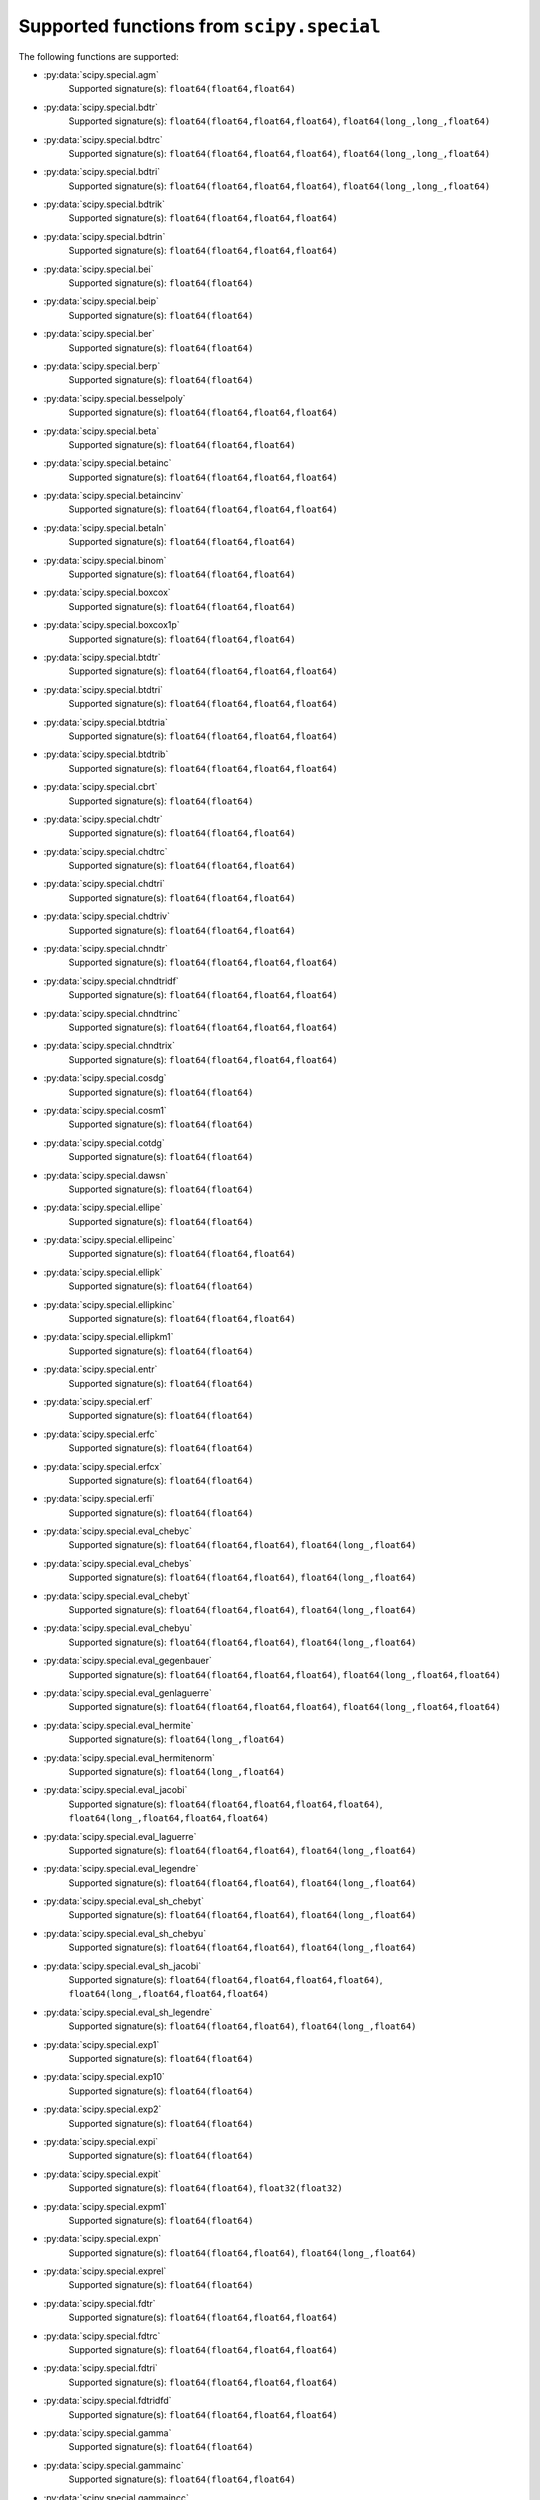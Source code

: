 
.. THIS FILE IS AUTOMATICALLY GENERATED! DO NOT EDIT IT BY HAND!

   If you want to regenerate this file, run the script
   `scripts/generate_special_function_declarations.py`

Supported functions from ``scipy.special``
==========================================

The following functions are supported:

* :py:data:`scipy.special.agm`
    Supported signature(s): ``float64(float64,float64)``
* :py:data:`scipy.special.bdtr`
    Supported signature(s): ``float64(float64,float64,float64)``, ``float64(long_,long_,float64)``
* :py:data:`scipy.special.bdtrc`
    Supported signature(s): ``float64(float64,float64,float64)``, ``float64(long_,long_,float64)``
* :py:data:`scipy.special.bdtri`
    Supported signature(s): ``float64(float64,float64,float64)``, ``float64(long_,long_,float64)``
* :py:data:`scipy.special.bdtrik`
    Supported signature(s): ``float64(float64,float64,float64)``
* :py:data:`scipy.special.bdtrin`
    Supported signature(s): ``float64(float64,float64,float64)``
* :py:data:`scipy.special.bei`
    Supported signature(s): ``float64(float64)``
* :py:data:`scipy.special.beip`
    Supported signature(s): ``float64(float64)``
* :py:data:`scipy.special.ber`
    Supported signature(s): ``float64(float64)``
* :py:data:`scipy.special.berp`
    Supported signature(s): ``float64(float64)``
* :py:data:`scipy.special.besselpoly`
    Supported signature(s): ``float64(float64,float64,float64)``
* :py:data:`scipy.special.beta`
    Supported signature(s): ``float64(float64,float64)``
* :py:data:`scipy.special.betainc`
    Supported signature(s): ``float64(float64,float64,float64)``
* :py:data:`scipy.special.betaincinv`
    Supported signature(s): ``float64(float64,float64,float64)``
* :py:data:`scipy.special.betaln`
    Supported signature(s): ``float64(float64,float64)``
* :py:data:`scipy.special.binom`
    Supported signature(s): ``float64(float64,float64)``
* :py:data:`scipy.special.boxcox`
    Supported signature(s): ``float64(float64,float64)``
* :py:data:`scipy.special.boxcox1p`
    Supported signature(s): ``float64(float64,float64)``
* :py:data:`scipy.special.btdtr`
    Supported signature(s): ``float64(float64,float64,float64)``
* :py:data:`scipy.special.btdtri`
    Supported signature(s): ``float64(float64,float64,float64)``
* :py:data:`scipy.special.btdtria`
    Supported signature(s): ``float64(float64,float64,float64)``
* :py:data:`scipy.special.btdtrib`
    Supported signature(s): ``float64(float64,float64,float64)``
* :py:data:`scipy.special.cbrt`
    Supported signature(s): ``float64(float64)``
* :py:data:`scipy.special.chdtr`
    Supported signature(s): ``float64(float64,float64)``
* :py:data:`scipy.special.chdtrc`
    Supported signature(s): ``float64(float64,float64)``
* :py:data:`scipy.special.chdtri`
    Supported signature(s): ``float64(float64,float64)``
* :py:data:`scipy.special.chdtriv`
    Supported signature(s): ``float64(float64,float64)``
* :py:data:`scipy.special.chndtr`
    Supported signature(s): ``float64(float64,float64,float64)``
* :py:data:`scipy.special.chndtridf`
    Supported signature(s): ``float64(float64,float64,float64)``
* :py:data:`scipy.special.chndtrinc`
    Supported signature(s): ``float64(float64,float64,float64)``
* :py:data:`scipy.special.chndtrix`
    Supported signature(s): ``float64(float64,float64,float64)``
* :py:data:`scipy.special.cosdg`
    Supported signature(s): ``float64(float64)``
* :py:data:`scipy.special.cosm1`
    Supported signature(s): ``float64(float64)``
* :py:data:`scipy.special.cotdg`
    Supported signature(s): ``float64(float64)``
* :py:data:`scipy.special.dawsn`
    Supported signature(s): ``float64(float64)``
* :py:data:`scipy.special.ellipe`
    Supported signature(s): ``float64(float64)``
* :py:data:`scipy.special.ellipeinc`
    Supported signature(s): ``float64(float64,float64)``
* :py:data:`scipy.special.ellipk`
    Supported signature(s): ``float64(float64)``
* :py:data:`scipy.special.ellipkinc`
    Supported signature(s): ``float64(float64,float64)``
* :py:data:`scipy.special.ellipkm1`
    Supported signature(s): ``float64(float64)``
* :py:data:`scipy.special.entr`
    Supported signature(s): ``float64(float64)``
* :py:data:`scipy.special.erf`
    Supported signature(s): ``float64(float64)``
* :py:data:`scipy.special.erfc`
    Supported signature(s): ``float64(float64)``
* :py:data:`scipy.special.erfcx`
    Supported signature(s): ``float64(float64)``
* :py:data:`scipy.special.erfi`
    Supported signature(s): ``float64(float64)``
* :py:data:`scipy.special.eval_chebyc`
    Supported signature(s): ``float64(float64,float64)``, ``float64(long_,float64)``
* :py:data:`scipy.special.eval_chebys`
    Supported signature(s): ``float64(float64,float64)``, ``float64(long_,float64)``
* :py:data:`scipy.special.eval_chebyt`
    Supported signature(s): ``float64(float64,float64)``, ``float64(long_,float64)``
* :py:data:`scipy.special.eval_chebyu`
    Supported signature(s): ``float64(float64,float64)``, ``float64(long_,float64)``
* :py:data:`scipy.special.eval_gegenbauer`
    Supported signature(s): ``float64(float64,float64,float64)``, ``float64(long_,float64,float64)``
* :py:data:`scipy.special.eval_genlaguerre`
    Supported signature(s): ``float64(float64,float64,float64)``, ``float64(long_,float64,float64)``
* :py:data:`scipy.special.eval_hermite`
    Supported signature(s): ``float64(long_,float64)``
* :py:data:`scipy.special.eval_hermitenorm`
    Supported signature(s): ``float64(long_,float64)``
* :py:data:`scipy.special.eval_jacobi`
    Supported signature(s): ``float64(float64,float64,float64,float64)``, ``float64(long_,float64,float64,float64)``
* :py:data:`scipy.special.eval_laguerre`
    Supported signature(s): ``float64(float64,float64)``, ``float64(long_,float64)``
* :py:data:`scipy.special.eval_legendre`
    Supported signature(s): ``float64(float64,float64)``, ``float64(long_,float64)``
* :py:data:`scipy.special.eval_sh_chebyt`
    Supported signature(s): ``float64(float64,float64)``, ``float64(long_,float64)``
* :py:data:`scipy.special.eval_sh_chebyu`
    Supported signature(s): ``float64(float64,float64)``, ``float64(long_,float64)``
* :py:data:`scipy.special.eval_sh_jacobi`
    Supported signature(s): ``float64(float64,float64,float64,float64)``, ``float64(long_,float64,float64,float64)``
* :py:data:`scipy.special.eval_sh_legendre`
    Supported signature(s): ``float64(float64,float64)``, ``float64(long_,float64)``
* :py:data:`scipy.special.exp1`
    Supported signature(s): ``float64(float64)``
* :py:data:`scipy.special.exp10`
    Supported signature(s): ``float64(float64)``
* :py:data:`scipy.special.exp2`
    Supported signature(s): ``float64(float64)``
* :py:data:`scipy.special.expi`
    Supported signature(s): ``float64(float64)``
* :py:data:`scipy.special.expit`
    Supported signature(s): ``float64(float64)``, ``float32(float32)``
* :py:data:`scipy.special.expm1`
    Supported signature(s): ``float64(float64)``
* :py:data:`scipy.special.expn`
    Supported signature(s): ``float64(float64,float64)``, ``float64(long_,float64)``
* :py:data:`scipy.special.exprel`
    Supported signature(s): ``float64(float64)``
* :py:data:`scipy.special.fdtr`
    Supported signature(s): ``float64(float64,float64,float64)``
* :py:data:`scipy.special.fdtrc`
    Supported signature(s): ``float64(float64,float64,float64)``
* :py:data:`scipy.special.fdtri`
    Supported signature(s): ``float64(float64,float64,float64)``
* :py:data:`scipy.special.fdtridfd`
    Supported signature(s): ``float64(float64,float64,float64)``
* :py:data:`scipy.special.gamma`
    Supported signature(s): ``float64(float64)``
* :py:data:`scipy.special.gammainc`
    Supported signature(s): ``float64(float64,float64)``
* :py:data:`scipy.special.gammaincc`
    Supported signature(s): ``float64(float64,float64)``
* :py:data:`scipy.special.gammainccinv`
    Supported signature(s): ``float64(float64,float64)``
* :py:data:`scipy.special.gammaincinv`
    Supported signature(s): ``float64(float64,float64)``
* :py:data:`scipy.special.gammaln`
    Supported signature(s): ``float64(float64)``
* :py:data:`scipy.special.gammasgn`
    Supported signature(s): ``float64(float64)``
* :py:data:`scipy.special.gdtr`
    Supported signature(s): ``float64(float64,float64,float64)``
* :py:data:`scipy.special.gdtrc`
    Supported signature(s): ``float64(float64,float64,float64)``
* :py:data:`scipy.special.gdtria`
    Supported signature(s): ``float64(float64,float64,float64)``
* :py:data:`scipy.special.gdtrib`
    Supported signature(s): ``float64(float64,float64,float64)``
* :py:data:`scipy.special.gdtrix`
    Supported signature(s): ``float64(float64,float64,float64)``
* :py:data:`scipy.special.huber`
    Supported signature(s): ``float64(float64,float64)``
* :py:data:`scipy.special.hyp0f1`
    Supported signature(s): ``float64(float64,float64)``
* :py:data:`scipy.special.hyp1f1`
    Supported signature(s): ``float64(float64,float64,float64)``
* :py:data:`scipy.special.hyp2f1`
    Supported signature(s): ``float64(float64,float64,float64,float64)``
* :py:data:`scipy.special.hyperu`
    Supported signature(s): ``float64(float64,float64,float64)``
* :py:data:`scipy.special.i0`
    Supported signature(s): ``float64(float64)``
* :py:data:`scipy.special.i0e`
    Supported signature(s): ``float64(float64)``
* :py:data:`scipy.special.i1`
    Supported signature(s): ``float64(float64)``
* :py:data:`scipy.special.i1e`
    Supported signature(s): ``float64(float64)``
* :py:data:`scipy.special.inv_boxcox`
    Supported signature(s): ``float64(float64,float64)``
* :py:data:`scipy.special.inv_boxcox1p`
    Supported signature(s): ``float64(float64,float64)``
* :py:data:`scipy.special.it2struve0`
    Supported signature(s): ``float64(float64)``
* :py:data:`scipy.special.itmodstruve0`
    Supported signature(s): ``float64(float64)``
* :py:data:`scipy.special.itstruve0`
    Supported signature(s): ``float64(float64)``
* :py:data:`scipy.special.iv`
    Supported signature(s): ``float64(float64,float64)``
* :py:data:`scipy.special.ive`
    Supported signature(s): ``float64(float64,float64)``
* :py:data:`scipy.special.j0`
    Supported signature(s): ``float64(float64)``
* :py:data:`scipy.special.j1`
    Supported signature(s): ``float64(float64)``
* :py:data:`scipy.special.jv`
    Supported signature(s): ``float64(float64,float64)``
* :py:data:`scipy.special.jve`
    Supported signature(s): ``float64(float64,float64)``
* :py:data:`scipy.special.k0`
    Supported signature(s): ``float64(float64)``
* :py:data:`scipy.special.k0e`
    Supported signature(s): ``float64(float64)``
* :py:data:`scipy.special.k1`
    Supported signature(s): ``float64(float64)``
* :py:data:`scipy.special.k1e`
    Supported signature(s): ``float64(float64)``
* :py:data:`scipy.special.kei`
    Supported signature(s): ``float64(float64)``
* :py:data:`scipy.special.keip`
    Supported signature(s): ``float64(float64)``
* :py:data:`scipy.special.ker`
    Supported signature(s): ``float64(float64)``
* :py:data:`scipy.special.kerp`
    Supported signature(s): ``float64(float64)``
* :py:data:`scipy.special.kl_div`
    Supported signature(s): ``float64(float64,float64)``
* :py:data:`scipy.special.kn`
    Supported signature(s): ``float64(float64,float64)``, ``float64(long_,float64)``
* :py:data:`scipy.special.kolmogi`
    Supported signature(s): ``float64(float64)``
* :py:data:`scipy.special.kolmogorov`
    Supported signature(s): ``float64(float64)``
* :py:data:`scipy.special.kv`
    Supported signature(s): ``float64(float64,float64)``
* :py:data:`scipy.special.kve`
    Supported signature(s): ``float64(float64,float64)``
* :py:data:`scipy.special.log1p`
    Supported signature(s): ``float64(float64)``
* :py:data:`scipy.special.log_ndtr`
    Supported signature(s): ``float64(float64)``
* :py:data:`scipy.special.loggamma`
    Supported signature(s): ``float64(float64)``
* :py:data:`scipy.special.logit`
    Supported signature(s): ``float64(float64)``, ``float32(float32)``
* :py:data:`scipy.special.lpmv`
    Supported signature(s): ``float64(float64,float64,float64)``
* :py:data:`scipy.special.mathieu_a`
    Supported signature(s): ``float64(float64,float64)``
* :py:data:`scipy.special.mathieu_b`
    Supported signature(s): ``float64(float64,float64)``
* :py:data:`scipy.special.modstruve`
    Supported signature(s): ``float64(float64,float64)``
* :py:data:`scipy.special.nbdtr`
    Supported signature(s): ``float64(float64,float64,float64)``, ``float64(long_,long_,float64)``
* :py:data:`scipy.special.nbdtrc`
    Supported signature(s): ``float64(float64,float64,float64)``, ``float64(long_,long_,float64)``
* :py:data:`scipy.special.nbdtri`
    Supported signature(s): ``float64(float64,float64,float64)``, ``float64(long_,long_,float64)``
* :py:data:`scipy.special.nbdtrik`
    Supported signature(s): ``float64(float64,float64,float64)``
* :py:data:`scipy.special.nbdtrin`
    Supported signature(s): ``float64(float64,float64,float64)``
* :py:data:`scipy.special.ncfdtr`
    Supported signature(s): ``float64(float64,float64,float64,float64)``
* :py:data:`scipy.special.ncfdtri`
    Supported signature(s): ``float64(float64,float64,float64,float64)``
* :py:data:`scipy.special.ncfdtridfd`
    Supported signature(s): ``float64(float64,float64,float64,float64)``
* :py:data:`scipy.special.ncfdtridfn`
    Supported signature(s): ``float64(float64,float64,float64,float64)``
* :py:data:`scipy.special.ncfdtrinc`
    Supported signature(s): ``float64(float64,float64,float64,float64)``
* :py:data:`scipy.special.nctdtr`
    Supported signature(s): ``float64(float64,float64,float64)``
* :py:data:`scipy.special.nctdtridf`
    Supported signature(s): ``float64(float64,float64,float64)``
* :py:data:`scipy.special.nctdtrinc`
    Supported signature(s): ``float64(float64,float64,float64)``
* :py:data:`scipy.special.nctdtrit`
    Supported signature(s): ``float64(float64,float64,float64)``
* :py:data:`scipy.special.ndtr`
    Supported signature(s): ``float64(float64)``
* :py:data:`scipy.special.ndtri`
    Supported signature(s): ``float64(float64)``
* :py:data:`scipy.special.nrdtrimn`
    Supported signature(s): ``float64(float64,float64,float64)``
* :py:data:`scipy.special.nrdtrisd`
    Supported signature(s): ``float64(float64,float64,float64)``
* :py:data:`scipy.special.obl_cv`
    Supported signature(s): ``float64(float64,float64,float64)``
* :py:data:`scipy.special.owens_t`
    Supported signature(s): ``float64(float64,float64)``
* :py:data:`scipy.special.pdtr`
    Supported signature(s): ``float64(float64,float64)``
* :py:data:`scipy.special.pdtrc`
    Supported signature(s): ``float64(float64,float64)``
* :py:data:`scipy.special.pdtri`
    Supported signature(s): ``float64(float64,float64)``, ``float64(long_,float64)``
* :py:data:`scipy.special.pdtrik`
    Supported signature(s): ``float64(float64,float64)``
* :py:data:`scipy.special.poch`
    Supported signature(s): ``float64(float64,float64)``
* :py:data:`scipy.special.pro_cv`
    Supported signature(s): ``float64(float64,float64,float64)``
* :py:data:`scipy.special.pseudo_huber`
    Supported signature(s): ``float64(float64,float64)``
* :py:data:`scipy.special.psi`
    Supported signature(s): ``float64(float64)``
* :py:data:`scipy.special.radian`
    Supported signature(s): ``float64(float64,float64,float64)``
* :py:data:`scipy.special.rel_entr`
    Supported signature(s): ``float64(float64,float64)``
* :py:data:`scipy.special.rgamma`
    Supported signature(s): ``float64(float64)``
* :py:data:`scipy.special.round`
    Supported signature(s): ``float64(float64)``
* :py:data:`scipy.special.sindg`
    Supported signature(s): ``float64(float64)``
* :py:data:`scipy.special.smirnov`
    Supported signature(s): ``float64(float64,float64)``, ``float64(long_,float64)``
* :py:data:`scipy.special.smirnovi`
    Supported signature(s): ``float64(float64,float64)``, ``float64(long_,float64)``
* :py:data:`scipy.special.spence`
    Supported signature(s): ``float64(float64)``
* :py:data:`scipy.special.stdtr`
    Supported signature(s): ``float64(float64,float64)``
* :py:data:`scipy.special.stdtridf`
    Supported signature(s): ``float64(float64,float64)``
* :py:data:`scipy.special.stdtrit`
    Supported signature(s): ``float64(float64,float64)``
* :py:data:`scipy.special.struve`
    Supported signature(s): ``float64(float64,float64)``
* :py:data:`scipy.special.tandg`
    Supported signature(s): ``float64(float64)``
* :py:data:`scipy.special.tklmbda`
    Supported signature(s): ``float64(float64,float64)``
* :py:data:`scipy.special.voigt_profile`
    Supported signature(s): ``float64(float64,float64,float64)``
* :py:data:`scipy.special.wrightomega`
    Supported signature(s): ``float64(float64)``
* :py:data:`scipy.special.xlog1py`
    Supported signature(s): ``float64(float64,float64)``
* :py:data:`scipy.special.xlogy`
    Supported signature(s): ``float64(float64,float64)``
* :py:data:`scipy.special.y0`
    Supported signature(s): ``float64(float64)``
* :py:data:`scipy.special.y1`
    Supported signature(s): ``float64(float64)``
* :py:data:`scipy.special.yn`
    Supported signature(s): ``float64(float64,float64)``, ``float64(long_,float64)``
* :py:data:`scipy.special.yv`
    Supported signature(s): ``float64(float64,float64)``
* :py:data:`scipy.special.yve`
    Supported signature(s): ``float64(float64,float64)``
* :py:data:`scipy.special.zetac`
    Supported signature(s): ``float64(float64)``
